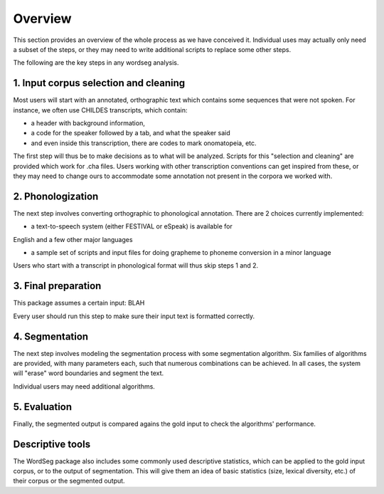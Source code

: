 .. _overview:

Overview
========

This section provides an overview of the whole process as we have conceived it.
Individual uses may actually only need a subset of the steps, or they may need
to write additional scripts to replace some other steps.

The following are the key steps in any wordseg analysis.

1. Input corpus selection and cleaning
----------

Most users will start with an annotated, orthographic text which contains 
some sequences that were not spoken.
For instance, we often use CHILDES transcripts, which contain:

- a header with background information, 

- a code for the speaker followed by a tab, and what the speaker said

- and even inside this transcription, there are codes to mark onomatopeia, etc.

The first step will thus be to make decisions as to what will be analyzed.
Scripts for this "selection and cleaning" are provided which work for
.cha files. Users working with other transcription conventions can get 
inspired from these, or they may need to change ours to accommodate some
annotation not present in the corpora we worked with.

2. Phonologization
----------

The next step involves converting orthographic to phonological annotation. 
There are 2 choices currently implemented:

- a text-to-speech system (either FESTIVAL or eSpeak) is available for
English and a few other major languages

- a sample set of scripts and input files for doing grapheme to phoneme conversion in a minor language

Users who start with a transcript in phonological format will thus skip steps 1 and 2.


3. Final preparation
----------

This package assumes a certain input:
BLAH

Every user should run this step to make sure their input text is formatted correctly.

4. Segmentation
----------

The next step involves modeling the segmentation process with some segmentation algorithm. Six families of algorithms are provided, with many parameters each, such that numerous combinations can be achieved. In all cases, the system will "erase" word boundaries and segment the text. 

Individual users may need additional algorithms. 

5. Evaluation
----------

Finally, the segmented output is compared agains the gold input to check the algorithms' performance.

Descriptive tools
----------

The WordSeg package also includes some commonly used descriptive statistics, which can be applied to the gold input corpus, or to the output of segmentation. This will give them an idea of basic statistics (size, lexical diversity, etc.) of their corpus or the segmented output.